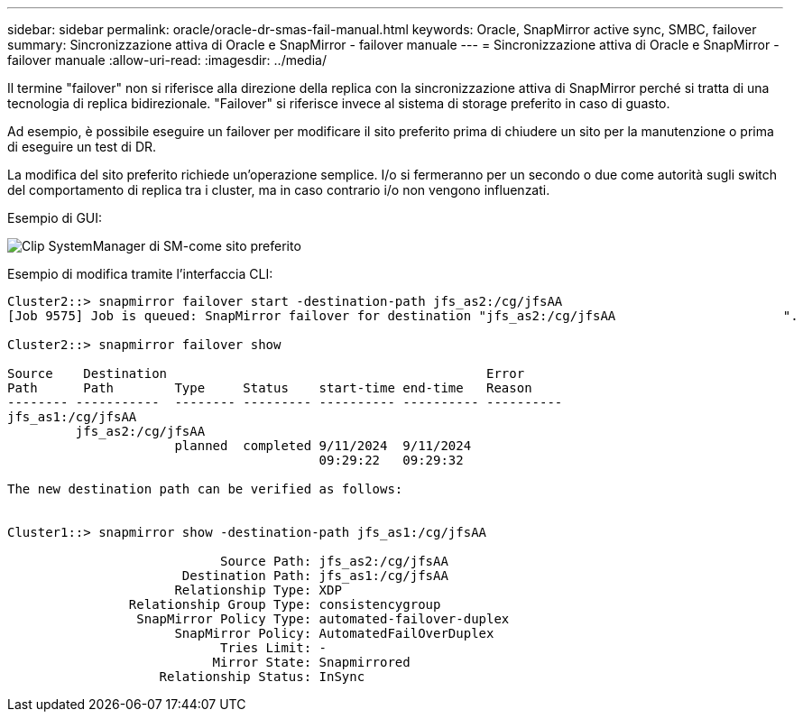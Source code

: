---
sidebar: sidebar 
permalink: oracle/oracle-dr-smas-fail-manual.html 
keywords: Oracle, SnapMirror active sync, SMBC, failover 
summary: Sincronizzazione attiva di Oracle e SnapMirror - failover manuale 
---
= Sincronizzazione attiva di Oracle e SnapMirror - failover manuale
:allow-uri-read: 
:imagesdir: ../media/


[role="lead"]
Il termine "failover" non si riferisce alla direzione della replica con la sincronizzazione attiva di SnapMirror perché si tratta di una tecnologia di replica bidirezionale. "Failover" si riferisce invece al sistema di storage preferito in caso di guasto.

Ad esempio, è possibile eseguire un failover per modificare il sito preferito prima di chiudere un sito per la manutenzione o prima di eseguire un test di DR.

La modifica del sito preferito richiede un'operazione semplice. I/o si fermeranno per un secondo o due come autorità sugli switch del comportamento di replica tra i cluster, ma in caso contrario i/o non vengono influenzati.

Esempio di GUI:

image:smas-preferred-site.png["Clip SystemManager di SM-come sito preferito"]

Esempio di modifica tramite l'interfaccia CLI:

....
Cluster2::> snapmirror failover start -destination-path jfs_as2:/cg/jfsAA
[Job 9575] Job is queued: SnapMirror failover for destination "jfs_as2:/cg/jfsAA                      ".

Cluster2::> snapmirror failover show

Source    Destination                                          Error
Path      Path        Type     Status    start-time end-time   Reason
-------- -----------  -------- --------- ---------- ---------- ----------
jfs_as1:/cg/jfsAA
         jfs_as2:/cg/jfsAA
                      planned  completed 9/11/2024  9/11/2024
                                         09:29:22   09:29:32

The new destination path can be verified as follows:


Cluster1::> snapmirror show -destination-path jfs_as1:/cg/jfsAA

                            Source Path: jfs_as2:/cg/jfsAA
                       Destination Path: jfs_as1:/cg/jfsAA
                      Relationship Type: XDP
                Relationship Group Type: consistencygroup
                 SnapMirror Policy Type: automated-failover-duplex
                      SnapMirror Policy: AutomatedFailOverDuplex
                            Tries Limit: -
                           Mirror State: Snapmirrored
                    Relationship Status: InSync
....